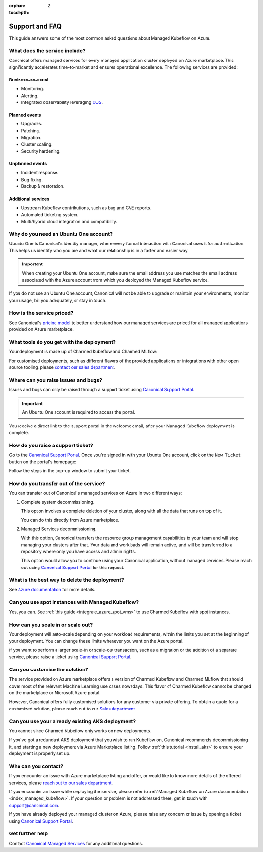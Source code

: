 :orphan:
:tocdepth: 2

.. _faq_managed_kf:

Support and FAQ
===========================

This guide answers some of the most common asked questions about Managed Kubeflow on Azure.

------------------------------
What does the service include?
------------------------------

Canonical offers managed services for every managed application cluster deployed on Azure marketplace. This significantly accelerates time-to-market and ensures operational excellence. The following services are provided:

~~~~~~~~~~~~~~~~~~
Business-as-usual
~~~~~~~~~~~~~~~~~~

* Monitoring.
* Alerting.
* Integrated observability leveraging `COS <https://ubuntu.com/blog/tag/canonical-observability-stack>`_.

~~~~~~~~~~~~~~
Planned events
~~~~~~~~~~~~~~

* Upgrades.
* Patching.
* Migration.
* Cluster scaling.
* Security hardening.

~~~~~~~~~~~~~~~~~~
Unplanned events
~~~~~~~~~~~~~~~~~~

* Incident response.
* Bug fixing.
* Backup & restoration.

~~~~~~~~~~~~~~~~~~~~
Additional services
~~~~~~~~~~~~~~~~~~~~

* Upstream Kubeflow contributions, such as bug and CVE reports.
* Automated ticketing system.
* Multi/hybrid cloud integration and compatibility.

---------------------------------------
Why do you need an Ubuntu One account?
---------------------------------------

Ubuntu One is Canonical's identity manager, where every formal interaction with Canonical uses it for authentication. This helps us identify who you are and what our relationship is in a faster and easier way.

.. important::

   When creating your Ubuntu One account, make sure the email address you use matches the email address associated with the Azure account from which you deployed the Managed Kubeflow service.

If you do not use an Ubuntu One account, Canonical will not be able to upgrade or maintain your environments, monitor your usage, bill you adequately, or stay in touch.

--------------------------
How is the service priced?
--------------------------

See Canonical's `pricing model <https://pages.ubuntu.com/rs/066-EOV-335/images/Managed%20Apps%20on%20Public%20Cloud%20Pricing%20Explanation%20Datasheet.pdf?version=0&_ga=2.166526398.1658000811.1730716752-1990936172.1718804489>`_ to better understand how our managed services are priced for all managed applications provided on Azure marketplace.

------------------------------------------
What tools do you get with the deployment?
------------------------------------------

Your deployment is made up of Charmed Kubeflow and Charmed MLflow:

.. image:: https://lh7-rt.googleusercontent.com/docsz/AD_4nXfEVULlcLqEJpNN2LxLz1SBFA9tK_DiR_gtsMrXkYuJBNW97uGboVx0NJCqTlYxLhAN9gohtdCKL2oCeBxr63X6fUZUl2BkbFp8PrneMOBT2Lw3EatZSxKll714woy1BCO48Bdp_Q?key=BHCZxQMTEo6n6w4x2fqyLQ

For customised deployments, such as different flavors of the provided applications or integrations with other open source tooling, please `contact our sales department <https://ubuntu.com/managed>`_.

------------------------------------
Where can you raise issues and bugs?
------------------------------------

Issues and bugs can only be raised through a support ticket using `Canonical Support Portal <https://support-portal.canonical.com/>`_.

.. important::

   An Ubuntu One account is required to access the portal.

You receive a direct link to the support portal in the welcome email, after your Managed Kubeflow deployment is complete.

----------------------------------
How do you raise a support ticket?
----------------------------------

Go to the `Canonical Support Portal <https://support-portal.canonical.com/>`_. 
Once you're signed in with your Ubuntu One account, click on the ``New Ticket`` button on the portal's homepage:

.. image:: https://lh7-rt.googleusercontent.com/docsz/AD_4nXdZlS-g1fzcqmp-Isw0Mn6W7jPjngjOoseLCNazWqPSCJ1FZiBMTV3ylWsRKb_iPv7Dq1nItNP5HmcNpeP2xmLmqI4oSprAdr9Ou2dwau-Nisc13fnBV6ymcLDmE_z55wYVL-14ri8tljG7kgeHLZ1W7XEs?key=BHCZxQMTEo6n6w4x2fqyLQ

Follow the steps in the pop-up window to submit your ticket.

---------------------------------------
How do you transfer out of the service?
---------------------------------------

You can transfer out of Canonical's managed services on Azure in two different ways:

1. Complete system decommissioning.

   This option involves a complete deletion of your cluster, along with all the data that runs on top of it.

   You can do this directly from Azure marketplace.

2. Managed Services decommissioning.

   With this option, Canonical transfers the resource group management capabilities to your team and will stop managing your clusters after that. Your data and workloads will remain active, and will be transferred to a repository where only you have access and admin rights.

   This option would allow you to continue using your Canonical application, without managed services. Please reach out using `Canonical Support Portal <https://support-portal.canonical.com/>`_ for this request.

----------------------------------------------
What is the best way to delete the deployment?
----------------------------------------------

See `Azure documentation <https://learn.microsoft.com/en-us/marketplace/create-manage-private-azure-marketplace-new>`_ for more details.

-------------------------------------------------
Can you use spot instances with Managed Kubeflow?
-------------------------------------------------

Yes, you can. See :ref:`this guide <integrate_azure_spot_vms>` to use Charmed Kubeflow with spot instances.

----------------------------------
How can you scale in or scale out?
----------------------------------

Your deployment will auto-scale depending on your workload requirements, within the limits you set at the beginning of your deployment. You can change these limits whenever you want on the Azure portal.

If you want to perform a larger scale-in or scale-out transaction, such as a migration or the addition of a separate service, please raise a ticket using `Canonical Support Portal <https://support-portal.canonical.com/>`_.

-------------------------------
Can you customise the solution?
-------------------------------

The service provided on Azure marketplace offers a version of Charmed Kubeflow and Charmed MLflow that should cover most of the relevant Machine Learning use cases nowadays. This flavor of Charmed Kubeflow cannot be changed on the marketplace or Microsoft Azure portal.

However, Canonical offers fully customised solutions for any customer via private offering. To obtain a quote for a customized solution, please reach out to our `Sales department <https://ubuntu.com/managed>`_.

-------------------------------------------------
Can you use your already existing AKS deployment?
-------------------------------------------------

You cannot since Charmed Kubeflow only works on new deployments.

If you've got a redundant AKS deployment that you wish to run Kubeflow on, Canonical recommends decommissioning it, and starting a new deployment via Azure Marketplace listing. Follow :ref:`this tutorial <install_aks>` to ensure your deployment is properly set up.

----------------------
Who can you contact?
----------------------

If you encounter an issue with Azure marketplace listing and offer, or would like to know more details of the offered services, please `reach out to our sales department <https://ubuntu.com/managed>`_.

If you encounter an issue while deploying the service, please refer to :ref:`Managed Kubeflow on Azure documentation <index_managed_kubeflow>`. If your question or problem is not addressed there, get in touch with `support@canonical.com <mailto:support@canonical.com>`_.

If you have already deployed your managed cluster on Azure, please raise any concern or issue by opening a ticket using `Canonical Support Portal <https://support-portal.canonical.com/>`_.

----------------
Get further help
----------------

Contact `Canonical Managed Services <https://ubuntu.com/managed>`_ for any additional questions.
